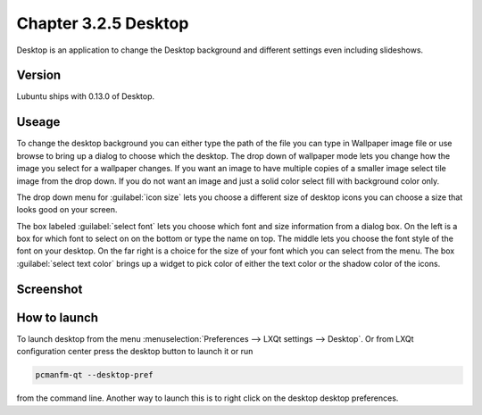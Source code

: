 Chapter 3.2.5 Desktop
=====================


Desktop is an application to change the Desktop background and different settings even including slideshows. 

Version
-------
Lubuntu ships with 0.13.0 of Desktop.

Useage
------
To change the desktop background you can either type the path of the file you can type in Wallpaper image file or use browse to bring up a dialog to choose which the desktop. The drop down of wallpaper mode lets you change how the image you select for a wallpaper changes. If you want an image to have multiple copies of a smaller image select tile image from the drop down. If you do not want an image and just a solid color select fill with background color only. 

The drop down menu for :guilabel:`icon size` lets you choose a different size of desktop icons you can choose a size that looks good on your screen.


The box labeled :guilabel:`select font` lets you choose which font and size information from a dialog box. On the left is a box for which font to select on on the bottom or type the name on top. The middle lets you choose the font style of the font on your desktop. On the far right is a choice for the size of your font which you can select from the menu. The box  :guilabel:`select text color` brings up a widget to pick color of either the text color or the shadow color of the icons. 


Screenshot
----------
.. image:: desktop.png

How to launch
-------------
To launch desktop from the menu :menuselection:`Preferences --> LXQt settings --> Desktop`. Or from LXQt configuration center press the desktop button to launch it or run

.. code:: 

   pcmanfm-qt --desktop-pref
  
from the command line. Another way to launch this is to right click on the desktop desktop preferences.
